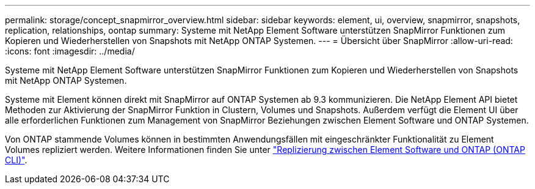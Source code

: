 ---
permalink: storage/concept_snapmirror_overview.html 
sidebar: sidebar 
keywords: element, ui, overview, snapmirror, snapshots, replication, relationships, oontap 
summary: Systeme mit NetApp Element Software unterstützen SnapMirror Funktionen zum Kopieren und Wiederherstellen von Snapshots mit NetApp ONTAP Systemen. 
---
= Übersicht über SnapMirror
:allow-uri-read: 
:icons: font
:imagesdir: ../media/


[role="lead"]
Systeme mit NetApp Element Software unterstützen SnapMirror Funktionen zum Kopieren und Wiederherstellen von Snapshots mit NetApp ONTAP Systemen.

Systeme mit Element können direkt mit SnapMirror auf ONTAP Systemen ab 9.3 kommunizieren. Die NetApp Element API bietet Methoden zur Aktivierung der SnapMirror Funktion in Clustern, Volumes und Snapshots. Außerdem verfügt die Element UI über alle erforderlichen Funktionen zum Management von SnapMirror Beziehungen zwischen Element Software und ONTAP Systemen.

Von ONTAP stammende Volumes können in bestimmten Anwendungsfällen mit eingeschränkter Funktionalität zu Element Volumes repliziert werden. Weitere Informationen finden Sie unter link:element-replication-index.html["Replizierung zwischen Element Software und ONTAP (ONTAP CLI)"].
